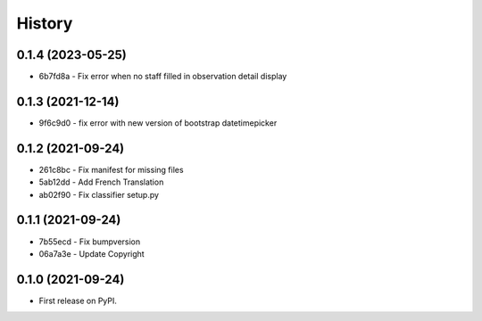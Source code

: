 .. :changelog:

History
-------

0.1.4 (2023-05-25)
++++++++++++++++++

* 6b7fd8a - Fix error when no staff filled in observation detail display

0.1.3 (2021-12-14)
++++++++++++++++++

* 9f6c9d0 - fix error with new version of bootstrap datetimepicker


0.1.2 (2021-09-24)
++++++++++++++++++

* 261c8bc - Fix manifest for missing files
* 5ab12dd - Add French Translation
* ab02f90 - Fix classifier setup.py

0.1.1 (2021-09-24)
++++++++++++++++++

* 7b55ecd - Fix bumpversion
* 06a7a3e - Update Copyright

0.1.0 (2021-09-24)
++++++++++++++++++

* First release on PyPI.

